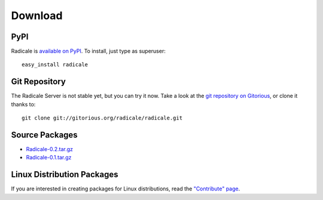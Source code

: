 ==========
 Download
==========

PyPI
====

Radicale is `available on PyPI <http://pypi.python.org/pypi/Radicale/>`_. To
install, just type as superuser::

  easy_install radicale

Git Repository
==============

The Radicale Server is not stable yet, but you can try it now. Take a look at
the `git repository on Gitorious
<http://www.gitorious.org/radicale/radicale>`_, or clone it thanks to::

  git clone git://gitorious.org/radicale/radicale.git

Source Packages
===============

- `Radicale-0.2.tar.gz </src/radicale/Radicale-0.2.tar.gz>`_
- `Radicale-0.1.tar.gz </src/radicale/Radicale-0.1.tar.gz>`_

Linux Distribution Packages
===========================

If you are interested in creating packages for Linux distributions, read the
`"Contribute" page </contribute>`_.
